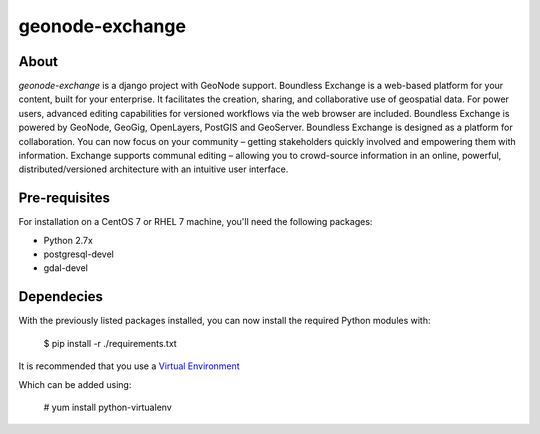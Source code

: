 ================
geonode-exchange
================

.. image:: https://travis-ci.org/boundlessgeo/exchange.svg?branch=master
    :target: https://travis-ci.org/boundlessgeo/exchange

About
=====

*geonode-exchange* is a django project with GeoNode support. Boundless Exchange is a web-based platform for your content, built for your enterprise. It facilitates the creation, sharing, and collaborative use of geospatial data. For power users, advanced editing capabilities for versioned workflows via the web browser are included. Boundless Exchange is powered by GeoNode, GeoGig, OpenLayers, PostGIS and GeoServer. Boundless Exchange is designed as a platform for collaboration. You can now focus on your community – getting stakeholders quickly involved and empowering them with information. Exchange supports communal editing – allowing you to crowd-source information in an online, powerful, distributed/versioned architecture with an intuitive user interface.

Pre-requisites
==============

For installation on a CentOS 7 or RHEL 7 machine, you'll need the following packages:

* Python 2.7x
* postgresql-devel
* gdal-devel

Dependecies
===========

With the previously listed packages installed, you can now install the required Python modules
with:

    $ pip install -r ./requirements.txt

It is recommended that you use a `Virtual Environment <https://pypi.python.org/pypi/virtualenv>`_

Which can be added using:

    # yum install python-virtualenv

